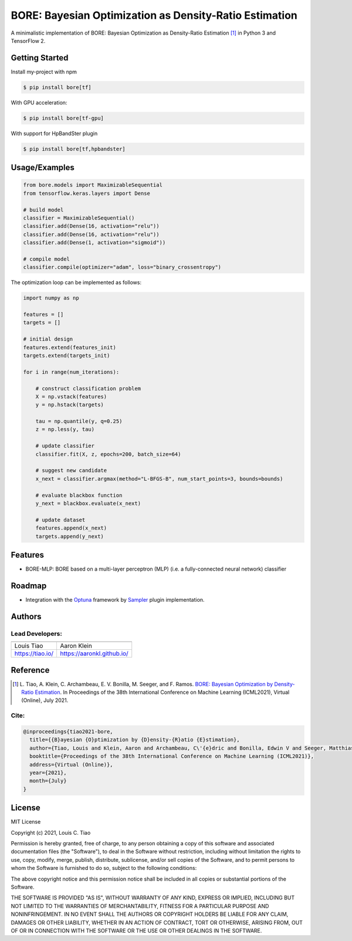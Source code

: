=======================================================
BORE: Bayesian Optimization as Density-Ratio Estimation
=======================================================


.. image:: https://img.shields.io/pypi/v/bore.svg
        :target: https://pypi.python.org/pypi/bore

.. image:: https://img.shields.io/travis/ltiao/bore.svg
        :target: https://travis-ci.org/ltiao/bore

.. image:: https://readthedocs.org/projects/bore/badge/?version=latest
        :target: https://bore.readthedocs.io/en/latest/?badge=latest
        :alt: Documentation Status


.. image:: https://pyup.io/repos/github/ltiao/bore/shield.svg
     :target: https://pyup.io/repos/github/ltiao/bore/
     :alt: Updates

A minimalistic implementation of BORE: Bayesian Optimization as Density-Ratio Estimation [1]_
in Python 3 and TensorFlow 2.

Getting Started
---------------

Install my-project with npm

.. code-block:: bash

  $ pip install bore[tf]

With GPU acceleration:

.. code-block:: bash

  $ pip install bore[tf-gpu]

With support for HpBandSter plugin 

.. code-block:: bash

  $ pip install bore[tf,hpbandster]

Usage/Examples
--------------

.. code-block:: python

  from bore.models import MaximizableSequential
  from tensorflow.keras.layers import Dense

  # build model
  classifier = MaximizableSequential()
  classifier.add(Dense(16, activation="relu"))
  classifier.add(Dense(16, activation="relu"))
  classifier.add(Dense(1, activation="sigmoid"))

  # compile model
  classifier.compile(optimizer="adam", loss="binary_crossentropy")

The optimization loop can be implemented as follows:

.. code-block:: python

  import numpy as np

  features = []
  targets = []

  # initial design
  features.extend(features_init)
  targets.extend(targets_init)

  for i in range(num_iterations):

      # construct classification problem
      X = np.vstack(features)
      y = np.hstack(targets)

      tau = np.quantile(y, q=0.25)
      z = np.less(y, tau)

      # update classifier
      classifier.fit(X, z, epochs=200, batch_size=64)

      # suggest new candidate
      x_next = classifier.argmax(method="L-BFGS-B", num_start_points=3, bounds=bounds)

      # evaluate blackbox function
      y_next = blackbox.evaluate(x_next)

      # update dataset
      features.append(x_next)
      targets.append(y_next)

Features
--------

* BORE-MLP: BORE based on a multi-layer perceptron (MLP) (i.e. a fully-connected neural network) classifier

Roadmap
-------

* Integration with the `Optuna <https://optuna.org/>`_ framework by `Sampler <https://optuna.readthedocs.io/en/stable/reference/generated/optuna.samplers.BaseSampler.html#optuna.samplers.BaseSampler>`_ plugin implementation.

Authors
-------

Lead Developers:
++++++++++++++++

+------------------+----------------------------+
| |tiao|           | |klein|                    |
+------------------+----------------------------+
| Louis Tiao       | Aaron Klein                |
+------------------+----------------------------+
| https://tiao.io/ | https://aaronkl.github.io/ |
+------------------+----------------------------+

.. |tiao| image:: http://gravatar.com/avatar/d8b59298191057fa164edf80f0743fcc?s=120
   :align: middle
.. |klein| image:: https://via.placeholder.com/120
   :align: middle

Reference
---------

.. [1] L. Tiao, A. Klein, C. Archambeau, E. V. Bonilla, M. Seeger, and F. Ramos. 
  `BORE: Bayesian Optimization by Density-Ratio Estimation <https://arxiv.org/abs/2102.09009>`_. 
  In Proceedings of the 38th International Conference on Machine Learning (ICML2021), 
  Virtual (Online), July 2021.

Cite:
+++++

.. code-block::

  @inproceedings{tiao2021-bore,
    title={{B}ayesian {O}ptimization by {D}ensity-{R}atio {E}stimation},
    author={Tiao, Louis and Klein, Aaron and Archambeau, C\'{e}dric and Bonilla, Edwin V and Seeger, Matthias and Ramos, Fabio},
    booktitle={Proceedings of the 38th International Conference on Machine Learning (ICML2021)},
    address={Virtual (Online)},
    year={2021},
    month={July}
  }

License
-------

MIT License

Copyright (c) 2021, Louis C. Tiao

Permission is hereby granted, free of charge, to any person obtaining a copy
of this software and associated documentation files (the "Software"), to deal
in the Software without restriction, including without limitation the rights
to use, copy, modify, merge, publish, distribute, sublicense, and/or sell
copies of the Software, and to permit persons to whom the Software is
furnished to do so, subject to the following conditions:

The above copyright notice and this permission notice shall be included in all
copies or substantial portions of the Software.

THE SOFTWARE IS PROVIDED "AS IS", WITHOUT WARRANTY OF ANY KIND, EXPRESS OR
IMPLIED, INCLUDING BUT NOT LIMITED TO THE WARRANTIES OF MERCHANTABILITY,
FITNESS FOR A PARTICULAR PURPOSE AND NONINFRINGEMENT. IN NO EVENT SHALL THE
AUTHORS OR COPYRIGHT HOLDERS BE LIABLE FOR ANY CLAIM, DAMAGES OR OTHER
LIABILITY, WHETHER IN AN ACTION OF CONTRACT, TORT OR OTHERWISE, ARISING FROM,
OUT OF OR IN CONNECTION WITH THE SOFTWARE OR THE USE OR OTHER DEALINGS IN THE
SOFTWARE.
